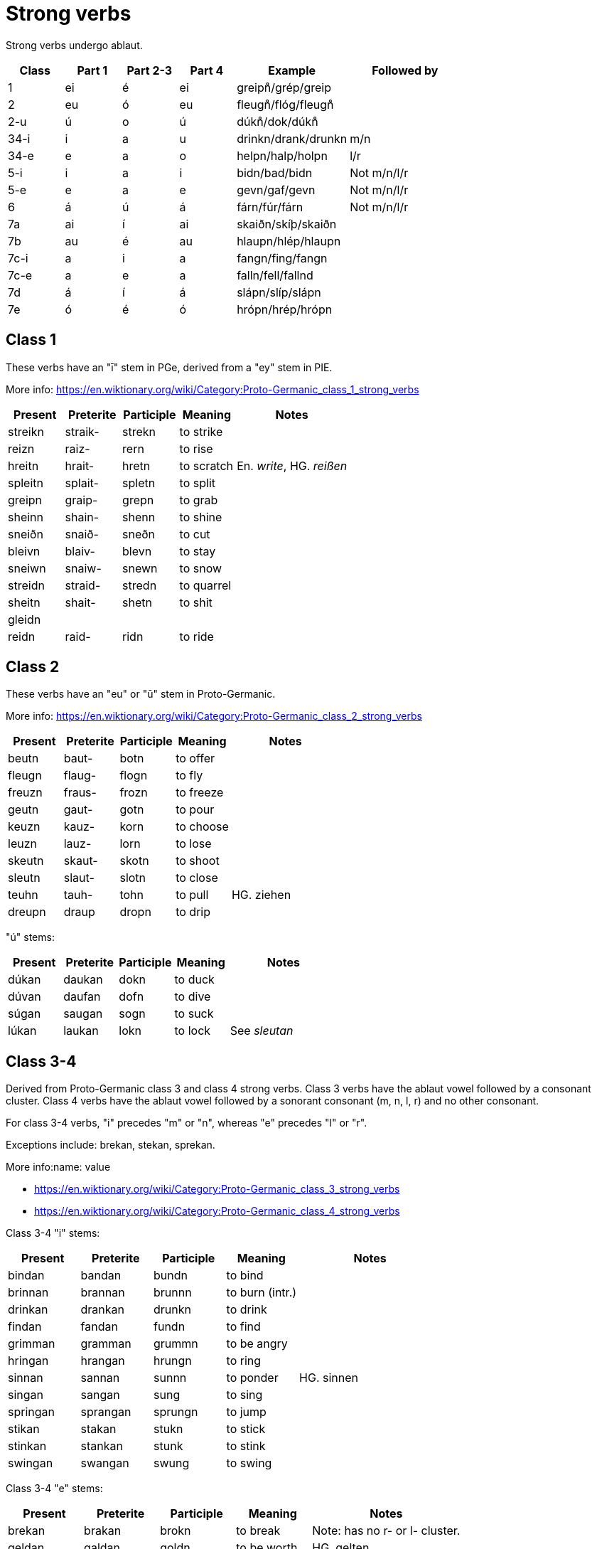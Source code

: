 = Strong verbs

Strong verbs undergo ablaut.

[cols="1,1,1,1,2,2"]
|===
| Class | Part 1 | Part 2-3 | Part 4 | Example | Followed by

| 1 | ei | é | ei | greipn̊/grép/greip |

| 2 | eu | ó | eu | fleugn̊/flóg/fleugn̊ |

| 2-u | ú | o | ú | dúkn̊/dok/dúkn̊ |

| 34-i | i | a | u | drinkn/drank/drunkn | m/n

| 34-e | e | a | o | helpn/halp/holpn | l/r

| 5-i | i | a | i | bidn/bad/bidn | Not m/n/l/r

| 5-e | e | a | e | gevn/gaf/gevn | Not m/n/l/r

| 6 | á | ú | á | fárn/fúr/fárn | Not m/n/l/r

| 7a | ai | í | ai | skaiðn/skíþ/skaiðn |

| 7b | au | é | au | hlaupn/hlép/hlaupn |

| 7c-i | a | i | a | fangn/fing/fangn |

| 7c-e | a | e | a | falln/fell/fallnd |

| 7d | á | í | á | slápn/slíp/slápn |

| 7e | ó | é | ó | hrópn/hrép/hrópn |
|===

== Class 1

These verbs have an "ī" stem in PGe, derived from a "ey" stem in PIE.

More info: https://en.wiktionary.org/wiki/Category:Proto-Germanic_class_1_strong_verbs

[cols="1,1,1,1,2"]
|===
| Present  | Preterite | Participle | Meaning | Notes

| streikn | straik- | strekn  | to strike |
| reizn   | raiz-   | rern    | to rise |
| hreitn  | hrait-  | hretn   | to scratch | En. _write_, HG. _reißen_
| spleitn | splait- | spletn  | to split   |
| greipn  | graip-  | grepn   | to grab    |
| sheinn  | shain-  | shenn   | to shine   |
| sneiðn  | snaið-  | sneðn   | to cut     |
| bleivn  | blaiv-  | blevn   | to stay    |
| sneiwn  | snaiw-  | snewn   | to snow    |
| streidn | straid- | stredn  | to quarrel |
| sheitn  | shait-  | shetn   | to shit    |
| gleidn  | |||
| reidn   | raid-  | ridn   | to ride    |
|===

== Class 2

These verbs have an "eu" or "ū" stem in Proto-Germanic.

More info: https://en.wiktionary.org/wiki/Category:Proto-Germanic_class_2_strong_verbs

[cols="1,1,1,1,2"]
|===
| Present | Preterite | Participle | Meaning   | Notes

| beutn  | baut-  | botn  | to offer  |
| fleugn | flaug- | flogn | to fly    |
| freuzn | fraus- | frozn | to freeze |
| geutn  | gaut-  | gotn  | to pour   |
| keuzn  | kauz-  | korn  | to choose |
| leuzn  | lauz-  | lorn  | to lose   |
| skeutn | skaut- | skotn | to shoot  |
| sleutn | slaut- | slotn | to close  |
| teuhn  | tauh-  | tohn  | to pull   | HG. ziehen
| dreupn | draup  | dropn | to drip   |
| beugn  | baug | bogn | to bend (intr)
|===

"ú" stems:

[cols="1,1,1,1,2"]
|===
| Present | Preterite | Participle | Meaning | Notes

| dúkan   | daukan    | dokn       | to duck |
| dúvan   | daufan    | dofn       | to dive |
| súgan   | saugan    | sogn       | to suck |
| lúkan   | laukan    | lokn       | to lock | See _sleutan_
|===

== Class 3-4

Derived from Proto-Germanic class 3 and class 4 strong verbs. Class 3 verbs have the ablaut vowel followed by a consonant cluster. Class 4 verbs have the ablaut vowel followed by a sonorant consonant (m, n, l, r) and no other consonant.

For class 3-4 verbs, "i" precedes "m" or "n", whereas "e" precedes "l" or "r".

Exceptions include: brekan, stekan, sprekan.

More info:name: value

- https://en.wiktionary.org/wiki/Category:Proto-Germanic_class_3_strong_verbs
- https://en.wiktionary.org/wiki/Category:Proto-Germanic_class_4_strong_verbs

Class 3-4 "i" stems:

[cols="1,1,1,1,2"]
|===
| Present  | Preterite | Participle | Meaning         | Notes

| bindan   | bandan    | bundn      | to bind         |
| brinnan  | brannan   | brunnn     | to burn (intr.) |
| drinkan  | drankan   | drunkn     | to drink        |
| findan   | fandan    | fundn      | to find         |
| grimman  | gramman   | grummn     | to be angry     |
| hringan  | hrangan   | hrungn     | to ring         |
| sinnan   | sannan    | sunnn      | to ponder       | HG. sinnen
| singan   | sangan    | sung       | to sing         |
| springan | sprangan  | sprungn    | to jump         |
| stikan   | stakan    | stukn      | to stick        |
| stinkan  | stankan   | stunk      | to stink        |
| swingan  | swangan   | swung      | to swing        |
|===

Class 3-4 "e" stems:

[cols="1,1,1,1,2"]
|===
| Present | Preterite | Participle | Meaning     | Notes

| brekan  | brakan    | brokn      | to break    | Note: has no r- or l- cluster.
| geldan  | galdan    | goldn      | to be worth | HG. gelten
| helpan  | halpan    | holpn      | to help     |
| hwerfan | hwarfan   | hworvn     | to throw    |
| kwemman  | kwamman    | kwommn      | to come     |
| melkan  | malkan    | molkn      | to milk     | HG. werden
| meltan  | maltan    | moltn      | to melt     |
| nemman   | namman     | nommn       | to take     |
| smeltan | smaltan   | smoltn     | to melt     |
| spreken | sprakan   | sprokn     | to speak    | Note: has no r- or l- cluster.
| stelan  | stalan    | stoln      | to steal    |
| sterban | starb   | storben     | to speak    |
| swellan  | swallan    | swolln      | to swell    |
| werðan  | warþan    | worþ       | to become   | HG. werden
|===

== Class 5

These verbs have a stem followed by a consonant other than m/n/l/r.

More info: https://en.wiktionary.org/wiki/Category:Proto-Germanic_class_5_strong_verbs

Class 5 "e" stems:

[cols="1,1,1,1,2"]
|===
| Present | Preterite | Participle | Meaning    | Notes

| etan    | atan      | etn        | to eat     |
| geban   | gaban     | gebn       | to give    |
| getan   | gatan     | getn       | to get     |
| lezan   | lazan     | lezn       | to read    |
| metan   | matan     | metn       | to measure |
| plehan  | plahan    | plehn      | to commit  | HG. pflegen, Pflicht
| sehan   | sahan     | sehn       | to see     |
| wrekan  | wrakan    | wrekn      | to punish  | En. wreak, HG. rächen
| knedan  | knadan    | knedn      | to knead   | PGe. irregular 4
|===

Class 5 "i" stems:

[cols="1,1,1,1,2"]
|===
| Present | Preterite | Participle | Meaning | Notes

| bidn   | bat- | bidn | to request | HG. bitten
| lign   | lag- | lign | to lie     | HG. liegen
| sitn   | sat- | sitn | to sit     |
| þign   | þag- | þign | to accept  | PGe. þigjaną
|===

== Class 6

https://en.wiktionary.org/wiki/Category:German_class_6_strong_verbs

Contains verbs with an "`a`" stem, except if followed by a sonorant (j/w/m/n/l/r) plus another consonant, which belonged to class 7.

[cols="1,1,1,1,2"]
|===
| Present | Preterite | Participle | Meaning    | Notes

| bakan   | búk       | bakn       | to bake    |
| dragan  | drúg      | dragn      | to carry   |
| faran   | fúran     | farn       | to drive   |
| graban  | grúban    | grabn      | to dig     |
| hlaðan  | hlúðan    | hlaðn      | to load    |
| malan   | múlan     | maln       | to grind   |
| wahsan  | wúhsan    | wahsn      | to grow    |
| slahan  | slúhan    | slahn      | to hit     | HG. schlagen
| wakan   | wúkan     | wakn       | to wake up | Intr. See wækan
| shakan  | shúk      | shakn      | to shake |
|===

== Class 7

In PGe, these verbs had reduplication in the past tense. We don't do that here.

https://en.wiktionary.org/wiki/Category:Proto-Germanic_class_7_strong_verbs

"ai" stems:

[cols="1,1,1,1,2"]
|===
| Present | Preterite | Participle | Meaning     | Notes

| haitan  | hit  | hetn       | to be named |
| swaipan | sweip | swepn      | to swipe |
| swaipan | sweip | swepn      | to swipe |
| skaiðan | skeið | skeðn      | to separate |
| hétan   | hít   | hétn       | to be named | PGe. haitaną              |
|===

"au" stems:

[cols="1,1,1,1,2"]
|===
| Present | Preterite | Participle | Meaning     | Notes                     |

| haldan  | hild      | haldn | to hold     | PGe. haldaną              |
| hlópan  | hlíp      | hlópn | to run      | PGe. hlaupaną             |
| latan   | lit       | latn  | to let      | PGe. lētaną               |
| slápan  | slíp      | slapn | to sleep    | PGe. slēpaną              |
| stótan  | stit      | stótn | to push     | HG. stützen               |
| þrawan  | þriw      | þrawn | to twist    | En. to throw, HGe. drehen |
|===

a[mnlr]V stems:

[cols="1,1,1,1,2"]
|===
| Present | Preterite | Participle | Meaning     | Notes

| bannan | binn | bannn | to ban |
| spannan | spinn  | spannn | to span |
| blandan | blind  | blandn | to blend |
| hangan | hing  | hangn | to hang | PGe. hanhaną
| fangan | fing | fangn | to catch | PGe. fanhaną |

| fallan | fell  | falln | to fall |
| haldan | held | haldn | to hang |
|===

aV stems:

[cols="1,1,1,1,2"]
|===
| Present | Preterite | Participle | Meaning     | Notes

| blazan  | blís      | blazn      | to blow     |
| slapan  | slíp      | slapn      | to sleep     |
| radan  | rid      | radn      | to advise     |
| bratan  | brít      | bratn      | to advise     |
| bratan  | brít      | bratn      | to advise     |
|===

[cols="1,1,1,1,2"]
|===
| Present | Preterite | Participle | Meaning     | Notes

| blowan |  bliw | blown | to flower |
| hropan | hrip | hropn | to call |
| hlowan | hliw | hlown | to shout |
| growan | griw | grown | to grow (intr., for plants) |
|===
